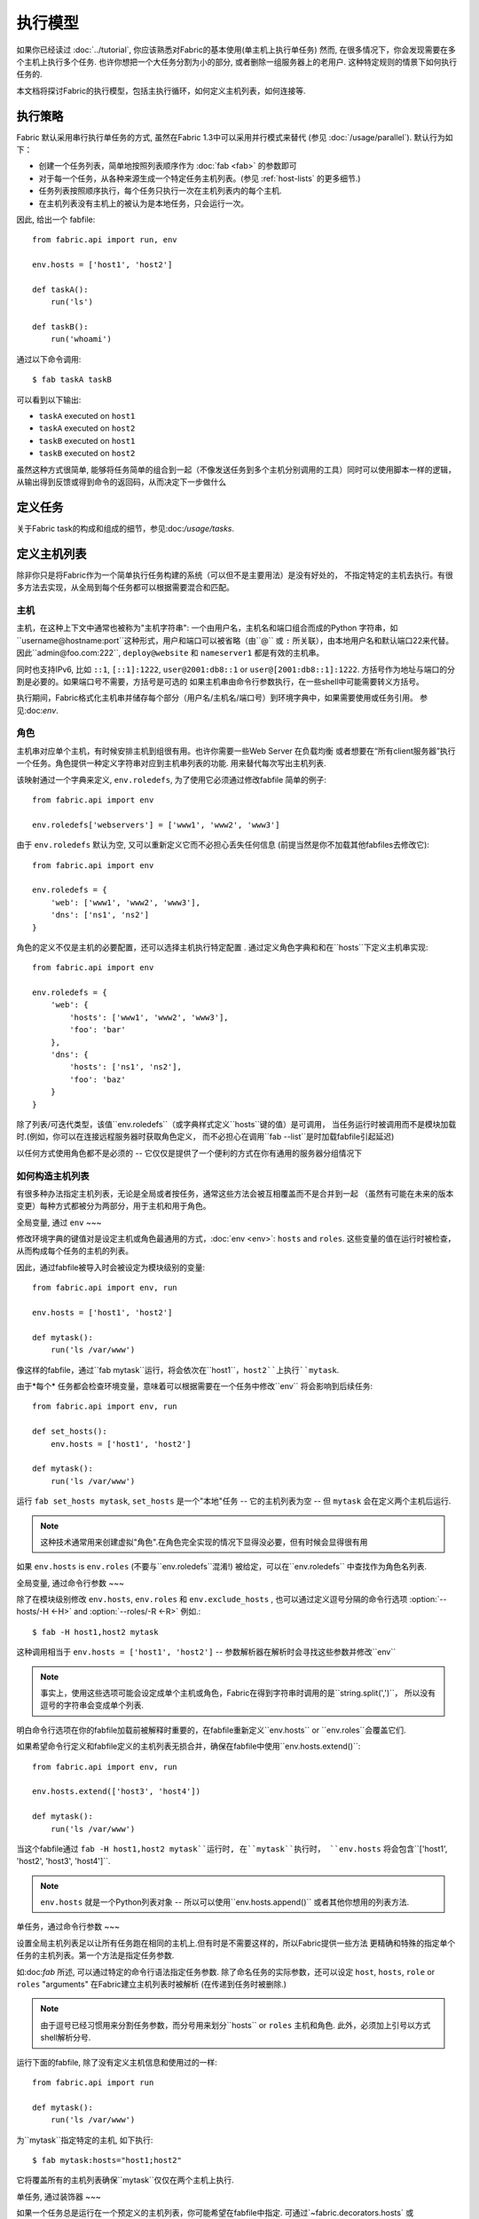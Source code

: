 ====
执行模型
====

如果你已经读过 :doc:`../tutorial`, 你应该熟悉对Fabric的基本使用(单主机上执行单任务) 然而,
在很多情况下，你会发现需要在多个主机上执行多个任务. 也许你想把一个大任务分割为小的部分,
或者删除一组服务器上的老用户. 这种特定规则的情景下如何执行任务的.

本文档将探讨Fabric的执行模型，包括主执行循环，如何定义主机列表，如何连接等.


.. _execution-strategy:

执行策略
====

Fabric 默认采用串行执行单任务的方式, 虽然在Fabric 1.3中可以采用并行模式来替代
(参见 :doc:`/usage/parallel`). 默认行为如下：

* 创建一个任务列表，简单地按照列表顺序作为 :doc:`fab <fab>` 的参数即可
* 对于每一个任务，从各种来源生成一个特定任务主机列表。(参见 :ref:`host-lists` 的更多细节.)
* 任务列表按照顺序执行，每个任务只执行一次在主机列表内的每个主机.
* 在主机列表没有主机上的被认为是本地任务，只会运行一次。

因此, 给出一个 fabfile::

    from fabric.api import run, env

    env.hosts = ['host1', 'host2']

    def taskA():
        run('ls')

    def taskB():
        run('whoami')

通过以下命令调用::

    $ fab taskA taskB

可以看到以下输出:

* ``taskA`` executed on ``host1``
* ``taskA`` executed on ``host2``
* ``taskB`` executed on ``host1``
* ``taskB`` executed on ``host2``

虽然这种方式很简单, 能够将任务简单的组合到一起（不像发送任务到多个主机分别调用的工具）同时可以使用脚本一样的逻辑，
从输出得到反馈或得到命令的返回码，从而决定下一步做什么


定义任务
====

关于Fabric task的构成和组成的细节，参见:doc:`/usage/tasks`.

定义主机列表
======

除非你只是将Fabric作为一个简单执行任务构建的系统（可以但不是主要用法）是没有好处的，
不指定特定的主机去执行。有很多方法去实现，从全局到每个任务都可以根据需要混合和匹配。

.. _host-strings:

主机
----

主机，在这种上下文中通常也被称为"主机字符串": 一个由用户名，主机名和端口组合而成的Python
字符串，如``username@hostname:port``这种形式，用户和端口可以被省略（由``@`` 或 ``:``
所关联），由本地用户名和默认端口22来代替。因此``admin@foo.com:222``, ``deploy@website``
和 ``nameserver1`` 都是有效的主机串。

同时也支持IPv6, 比如 ``::1``, ``[::1]:1222``, ``user@2001:db8::1`` or
``user@[2001:db8::1]:1222``. 方括号作为地址与端口的分割是必要的。如果端口号不需要，方括号是可选的
如果主机串由命令行参数执行，在一些shell中可能需要转义方括号。

.. 注意::
    用户和主机通过最后一个``@``符号分隔，所以email作为用户名是有效的会被正确解析。

执行期间，Fabric格式化主机串并储存每个部分（用户名/主机名/端口号）到环境字典中，如果需要使用或任务引用。
参见:doc:`env`.

.. _execution-roles:

角色
----

主机串对应单个主机，有时候安排主机到组很有用。也许你需要一些Web Server 在负载均衡
或者想要在“所有client服务器”执行一个任务。角色提供一种定义字符串对应到主机串列表的功能.
用来替代每次写出主机列表.

该映射通过一个字典来定义, ``env.roledefs``, 为了使用它必须通过修改fabfile
简单的例子::

    from fabric.api import env

    env.roledefs['webservers'] = ['www1', 'www2', 'www3']

由于 ``env.roledefs`` 默认为空, 又可以重新定义它而不必担心丢失任何信息
(前提当然是你不加载其他fabfiles去修改它)::

    from fabric.api import env

    env.roledefs = {
        'web': ['www1', 'www2', 'www3'],
        'dns': ['ns1', 'ns2']
    }

角色的定义不仅是主机的必要配置，还可以选择主机执行特定配置 .
通过定义角色字典和和在``hosts``下定义主机串实现::

    from fabric.api import env

    env.roledefs = {
        'web': {
            'hosts': ['www1', 'www2', 'www3'],
            'foo': 'bar'
        },
        'dns': {
            'hosts': ['ns1', 'ns2'],
            'foo': 'baz'
        }
    }

除了列表/可迭代类型，该值``env.roledefs``（或字典样式定义``hosts``键的值）是可调用，
当任务运行时被调用而不是模块加载时.(例如，你可以在连接远程服务器时获取角色定义，
而不必担心在调用``fab --list``是时加载fabfile引起延迟)

以任何方式使用角色都不是必须的 -- 它仅仅是提供了一个便利的方式在你有通用的服务器分组情况下

.. 版本变更:: 0.9.2
    增加可调用的值``roledefs``.

.. _host-lists:

如何构造主机列表
--------

有很多种办法指定主机列表，无论是全局或者按任务，通常这些方法会被互相覆盖而不是合并到一起
（虽然有可能在未来的版本变更）每种方式都被分为两部分，用于主机和用于角色。

全局变量, 通过 ``env``
~~~

修改环境字典的键值对是设定主机或角色最通用的方式，:doc:`env <env>`: ``hosts`` and ``roles``.
这些变量的值在运行时被检查，从而构成每个任务的主机的列表。

因此，通过fabfile被导入时会被设定为模块级别的变量::

    from fabric.api import env, run

    env.hosts = ['host1', 'host2']

    def mytask():
        run('ls /var/www')

像这样的fabfile，通过``fab mytask``运行，将会依次在``host1``，``host2``上执行``mytask``.

由于*每个* 任务都会检查环境变量，意味着可以根据需要在一个任务中修改``env`` 将会影响到后续任务::

    from fabric.api import env, run

    def set_hosts():
        env.hosts = ['host1', 'host2']

    def mytask():
        run('ls /var/www')

运行 ``fab set_hosts mytask``, ``set_hosts`` 是一个"本地"任务 -- 它的主机列表为空
-- 但 ``mytask`` 会在定义两个主机后运行.

.. note::

    这种技术通常用来创建虚拟"角色".在角色完全实现的情况下显得没必要，但有时候会显得很有用

如果 ``env.hosts`` is ``env.roles`` (不要与``env.roledefs``混淆!) 被给定，可以在``env.roledefs``
中查找作为角色名列表.

全局变量, 通过命令行参数
~~~

除了在模块级别修改 ``env.hosts``, ``env.roles`` 和 ``env.exclude_hosts`` ,
也可以通过定义逗号分隔的命令行选项 :option:`--hosts/-H <-H>` and :option:`--roles/-R <-R>`
例如.::

    $ fab -H host1,host2 mytask

这种调用相当于 ``env.hosts = ['host1', 'host2']`` -- 参数解析器在解析时会寻找这些参数并修改``env``

.. note::

    事实上，使用这些选项可能会设定成单个主机或角色，Fabric在得到字符串时调用的是``string.split(',')``，
    所以没有逗号的字符串会变成单个列表.

明白命令行选项在你的fabfile加载前被解释时重要的，在fabfile重新定义``env.hosts`` or
``env.roles``会覆盖它们.

如果希望命令行定义和fabfile定义的主机列表无损合并，确保在fabfile中使用``env.hosts.extend()``::

    from fabric.api import env, run

    env.hosts.extend(['host3', 'host4'])

    def mytask():
        run('ls /var/www')

当这个fabfile通过 ``fab -H host1,host2 mytask``运行时, 在``mytask``执行时，
``env.hosts`` 将会包含``['host1', 'host2', 'host3', 'host4']``.

.. note::

    ``env.hosts`` 就是一个Python列表对象 -- 所以可以使用``env.hosts.append()``
    或者其他你想用的列表方法.

.. _hosts-per-task-cli:

单任务，通过命令行参数
~~~

设置全局主机列表足以让所有任务跑在相同的主机上.但有时是不需要这样的，所以Fabric提供一些方法
更精确和特殊的指定单个任务的主机列表。第一个方法是指定任务参数.

如:doc:`fab` 所述, 可以通过特定的命令行语法指定任务参数. 除了命名任务的实际参数，还可以设定
``host``, ``hosts``, ``role`` or ``roles`` "arguments" 在Fabric建立主机列表时被解析
(在传递到任务时被删除.)

.. note::

    由于逗号已经习惯用来分割任务参数，而分号用来划分``hosts`` or ``roles`` 主机和角色.
    此外，必须加上引号以方式shell解析分号.

运行下面的fabfile, 除了没有定义主机信息和使用过的一样::

    from fabric.api import run

    def mytask():
        run('ls /var/www')

为``mytask``指定特定的主机, 如下执行::

    $ fab mytask:hosts="host1;host2"

它将覆盖所有的主机列表确保``mytask``仅仅在两个主机上执行.

单任务, 通过装饰器
~~~

如果一个任务总是运行在一个预定义的主机列表，你可能希望在fabfile中指定.
可通过`~fabric.decorators.hosts` 或 `~fabric.decorators.roles`装饰任务函数
装饰器需要一个可变的参数列表，例如::

    from fabric.api import hosts, run

    @hosts('host1', 'host2')
    def mytask():
        run('ls /var/www')

也可以传入一个可迭代的参数 如::

    my_hosts = ('host1', 'host2')
    @hosts(my_hosts)
    def mytask():
        # ...

在使用时，这些装饰器覆盖了``env``对特定主机列表的检查 (尽管``env`` 没有被任何方法修改，只是简单地被忽略.)
因此，即使fabfile定义了 ``env.hosts``或者通过选项 :option:`--hosts/-H <-H>` 调用 :doc:`fab <fab>`
``mytask``仍然只会在``['host1', 'host2']``上执行.

然而,装饰主机列表**不会**覆盖通过命令行指定的任务，前一节给出了解释.

优先级
~~~

我们已经一起研究了设定主机列表的方法，然而，为了更清晰，快速回顾一下:

* 单任务，通过命令行(``fab mytask:host=host1``)，可覆盖其他所有方法.
* 单任务，通过装饰特定主机列表(``@hosts('host1')``)，可覆盖``env`` 变量.
* 在fabfile中全局指定主机列表(``env.hosts = ['host1']``)*可以* 覆盖通过命令行指定的列表
  但只会在你无意中（或希望）的情况下.
* 在命令行中全局指定主机列表(``--hosts=host1``)，将会初始化``env``变量，仅此而已.

这个逻辑顺序可能在未来版本中变得更加一致 (例如，使用选项 :option:`--hosts <-H>`在某种程度上
优先于``env.hosts``在同样使用命令行指定单任务）但只会在向后兼容的版本中出现.

.. _combining-host-lists:

结合主机列表
------

根据 :ref:`host-lists` 在不同的方法中没有提及"unionizing" of hosts.
如果``env.hosts``设置为``['host1', 'host2', 'host3']``, 单个函数(例如. 通过 `~fabric.decorators.hosts`)
把主机列表设置为 ``['host2', 'host3']`` 将**不会**在``host1``执行，因为单任务的装饰器优先级较高

然而，对于每个来源，如果角色和主机**同时**被指定，他们将会被合并到一个主机列表，
例如下面这个fabfile，同时使用两个装饰器::

    from fabric.api import env, hosts, roles, run

    env.roledefs = {'role1': ['b', 'c']}

    @hosts('a', 'b')
    @roles('role1')
    def mytask():
        run('ls /var/www')

如果执行 ``mytask`` 时没有给予命令行参数，这个fabfile将会在``['a', 'b', 'c']``上
执行``mytask`` -- 结合 ``role1`` 和 `~fabric.decorators.hosts` 来看.

.. _deduplication:

主机列表去重
------

默认支持去重 :ref:`combining-host-lists`, Fabric对最终的主机列表去重保证主机只出现一次.
然而，这是防止明确/故意地在同一个目标主机多次执行一个任务，有时候是有用的t

关掉主机去重，可设置 :ref:`env.dedupe_hosts <dedupe_hosts>` 为 ``False``.


.. _excluding-hosts:

不包括特定主机
-------

有时候，不包括一个或多个特定主机是有用的，例如，从一个角色或一个自动生成的主机列表
覆盖一些坏的或是其他不符合需要的主机.

.. note::
    在Fabric 1.4, 可能希望使用 :ref:`skip-bad-hosts` 来自动跳过不可访问的主机.

通过全局选项去掉主机 :option:`--exclude-hosts/-x <-x>`::

    $ fab -R myrole -x host2,host5 mytask

如果 ``myrole`` 被定义为 ``['host1', 'host2', ..., 'host15']``，下面的调用将会运行
在 ``['host1', 'host3','host4', 'host6', ..., 'host15']`` 这个有效的主机列表.

    .. note::
        使用这个选项不会修改 ``env.hosts`` -- 仅仅会引起主执行循环去掉过请求的主机.

去掉特定的任务通过使用额外的``exclude_hosts``变量, 它的执行类似于上述 ``hosts`` 和 ``roles``
那样从实际任务中剥离，这个例子和全局去除有相同的结果::

    $ fab mytask:roles=myrole,exclude_hosts="host2;host5"

注意主机列表由逗号分割，就像在 ``hosts`` 中所说的那样.

结合去除
~~~

排除的主机列表Host exclusion lists, like host lists themselves, are not merged together
across the different "levels" they can be declared in. 例如，一个全局选项
``-x`` 将不会影响一个通过装饰器或命令参数设定的任务主机列表，``exclude_hosts``参数
也不会影响全局 ``-H`` 列表

这个规则有一个小的例外，即CLI级别关键字参数 (``mytask:exclude_hosts=x,y``)
通过设置 ``@hosts`` 或 ``@roles`` **将**不会被顾及.
因此一个被 ``@hosts('host1', 'host2')`` 装饰的任务函数以命令 ``fab taskname:exclude_hosts=host2``
执行时仅仅运行在 ``host1``.

由于主机列表合并，这个功能在当前版本被合并 (保持执行的简单) 并可能在将来的版本进行扩展.


.. _execute:

使用 ``execute`` 智能执行任务
===

.. versionadded:: 1.3

涉及 "top level" 任务的执行查看 :doc:`fab <fab>` 的详细信息，就像第一个例子中我们调用
``fab taskA taskB``. 当然，很容易的包装成多任务调用，"元"任务。

在Fabric 1.3之前, 这是很难完成的, 在概述 :doc:`/usage/library`中. Fabric的设计避开了神奇的行为
所有简单 **调用** 一个任务函数 **不会** 理会装饰器就像 `~fabric.decorators.roles` 中介绍.

在Fabric 1.3增加的是 `~fabric.tasks.execute` 辅助函数, 需要一个任务对象或任务名称作为第一个参数.
和从命令行调用给定的任务的等效的: 所有给出的规则在 :ref:`host-lists`适用.
(The ``hosts`` and ``roles`` keyword arguments to   `~fabric.tasks.execute` are analogous to :ref:`CLI per-task arguments
<hosts-per-task-cli>`, including how they override all other host/role-setting
methods.)

作为一个例子，这个fabfile定义了两个部署Web应用的独立的任务::

    from fabric.api import run, roles

    env.roledefs = {
        'db': ['db1', 'db2'],
        'web': ['web1', 'web2', 'web3'],
    }

    @roles('db')
    def migrate():
        # Database stuff here.
        pass

    @roles('web')
    def update():
        # Code updates here.
        pass

在Fabric <=1.2 时, 确保 ``migrate`` 运行在DB服务器和 ``update`` 运行在Web服务器 (短手册 ``env.host_string``)
的唯一方法是同时调用两个顶级任务::

    $ fab migrate update

在Fabric >=1.3 可以使用 `~fabric.tasks.execute` 设置一个元任务. 更新 ``import`` 行如下::

    from fabric.api import run, roles, execute

然后在文件底部增加下面的语句::

    def deploy():
        execute(migrate)
        execute(update)

事情都搞定了， `~fabric.decorators.roles` 装饰器将被如期执行, 执行顺序如下面的结果:

* `migrate` on `db1`
* `migrate` on `db2`
* `update` on `web1`
* `update` on `web2`
* `update` on `web3`

.. warning::
    这种技术的工作原理是因为任务本身没有主机列表 (这包括全局主机列表的设定) 只运行一次.
    如果使用"定时"任务将会运行在多个主机，调用 `~fabric.tasks.execute` 将会运行多次，
    导致多个子任务的以倍数级的次数调用 -- 需要小心!

    如果你想要 `execute` 仅仅执行一次, 可以使用 `~fabric.decorators.runs_once` 装饰器.

.. seealso:: `~fabric.tasks.execute`, `~fabric.decorators.runs_once`


.. _leveraging-execute-return-value:

利用 ``execute`` 访问多主机结果
---

当Fabric 正常运行，特别是并发，你可能需要得到每个主机的最后的结果值 - 比如一个汇总表，
执行计算等。

在Fabric中的默认模式（即通过Fabric循环遍历你的主机列表）是不可以做到的，但是使用
`.execute` 是容易的。只需要从实际调用的任务中切换到一个"元"任务，然后用 `.execute`
执行::

    from fabric.api import task, execute, run, runs_once

    @task
    def workhorse():
        return run("get my infos")

    @task
    @runs_once
    def go():
        results = execute(workhorse)
        print results

在上述的 ``workhorse`` 可以做Fabirc的所有事 -- 它和"原生"任务表面上是一样的
-- 除了它需要返回一些东西.

``go`` 是一个新的入口点 (通过 ``fab go`` 来调用，或者诸如此类的东西) 通过 `.execute`
调用并且通过 ``results`` 字典来接受返回值无论你是否需要. 查阅 API 文档查看关于返回值结构
的更多细节.

.. _dynamic-hosts:

使用 ``execute`` 动态设定主机列表
---

Fabirc一个常见的从中级到高级的用法是在运行时使用参数查询目标主机列表
(使用 :ref:`execution-roles` 不足以完成). ``execute`` 能够非常简单的做到，如下::

    from fabric.api import run, execute, task

    # For example, code talking to an HTTP API, or a database, or ...
    from mylib import external_datastore

    # This is the actual algorithm involved. It does not care about host
    # lists at all.
    def do_work():
        run("something interesting on a host")

    # This is the user-facing task invoked on the command line.
    @task
    def deploy(lookup_param):
        # This is the magic you don't get with @hosts or @roles.
        # Even lazy-loading roles require you to declare available roles
        # beforehand. Here, the sky is the limit.
        host_list = external_datastore.query(lookup_param)
        # Put this dynamically generated host list together with the work to be
        # done.
        execute(do_work, hosts=host_list)

如例子, 如果 ``external_datastore`` 是一个简单的 "通过标签从数据库查询主机" 的功能.
你想要运行一个任务在所有的主机被应用堆栈联系起来，你可以这样调用它::

    $ fab deploy:app

等一等! 一旦数据库服务器的数据发生迁移，可以通过源来修复我们的迁移代码，然后仅仅再次通过db部署::

    $ fab deploy:db

这种使用方法看起来类似于Fabric的roles，但是有更多可挖掘的，不意味这限制了单个参数.
无论你希望如何定义任务，查询你的外部数据通过你想要的办法 -- 它就是Python.

另一种办法
~~~

类似上述，但是使用 ``fab`` 能够调用多个任务而不是明确的 ``execute`` 调用，
:ref:`env.hosts <hosts>` 在主机列表查找任务然后调用 ``do_work`` 在同一个会话中::

    from fabric.api import run, task

    from mylib import external_datastore

    # Marked as a publicly visible task, but otherwise unchanged: still just
    # "do the work, let somebody else worry about what hosts to run on".
    @task
    def do_work():
        run("something interesting on a host")

    @task
    def set_hosts(lookup_param):
        # Update env.hosts instead of calling execute()
        env.hosts = external_datastore.query(lookup_param)

接着如下调用::

    $ fab set_hosts:app do_work

比起前一种的方法的好处是你可以用 ``do_work`` 来代替任何一个 "workhorse" 任务::

    $ fab set_hosts:db snapshot
    $ fab set_hosts:cassandra,cluster2 repair_ring
    $ fab set_hosts:redis,environ=prod status


.. _failures:

故障处理
====

一旦任务列表构建完成，Fabirc像概述 :ref:`execution-strategy` 中那样开始执行
直到所有任务在全部的主机列表上运行完成. 然而，Fabirc默认使用一种 "快速失败" 的匹配行为
一旦发生任何错误，比如一个远程程序返回一个非零的返回值或者fabfile的Python代码发生了一个异常，
执行将会立即停止.

这通常是期望的行为，但也有很多的例外，所以Fabric提供 ``env.warn_only``，一个布尔值设定.
默认为 ``False``，意味这一个错误条件的发生将导致程序立刻终止执行。但是，如果 ``env.warn_only``
被设置为 ``True`` 也就是说在 `~fabric.context_managers.settings` 上下文管理器为 ``True``
Fabirc 在失败时会发出警告信息但继续执行.

.. _connections:

连接
==

``fab`` 命令自身并不能连接到远程主机，它只是确保每个任务在它的主机列表上执行，环境变量
``env.host_string`` 设置为正确值. 如果用户想要利用Fabric作为一个库可手动操作来实现相同
的效果 (即使在Fabirc 1.3以后，使用`~fabric.tasks.execute` 是更强大的选择.)

``env.host_string`` 是 (顾名思义) 一个当前的主机，当网络相关函数运行时Fabric用来确定使用什么样去连接.
像操作  `~fabric.operations.run` 或 `~fabric.operations.put` 使用 ``env.host_string`` 在一个
映射主机到SSH连接对象的共享的字典中作为查找关键字.

.. note::

    该连接字典(位于 ``fabric.state.connections``) 作为缓存，如果可能的话选择加入先前创建的连接以节省开销，
    否则才创建新的连接.

慢连接
---

因为连接是被各个业务所驱动的，Farbic也不会使用连接除非需要。一个例子，这个任务
在与远程服务器交互之前进行了本地操作::

    from fabric.api import *

    @hosts('host1')
    def clean_and_upload():
        local('find assets/ -name "*.DS_Store" -exec rm '{}' \;')
        local('tar czf /tmp/assets.tgz assets/')
        put('/tmp/assets.tgz', '/tmp/assets.tgz')
        with cd('/var/www/myapp/'):
            run('tar xzf /tmp/assets.tgz')

发生了什么, 从连接的的角度看如下:

#. 两个 `~fabric.operations.local` 调用运行不会做任何关于网络连接的事;
#. `~fabric.operations.put` 从连接缓存请求一个连接到 ``host1``;
#. 不能找到已存在的连接从主机，所以会创建一个新的SSH连接，返回给 `~fabric.operations.put`;
#. `~fabric.operations.put` 通过这个连接上传文件;
#. 最后, `~fabric.operations.run` 从连接缓存请求相同的主机，因为已经存在，直接使用缓存.

从此可看出，你任何不使用网络连接的操作将不会真正启动连接(虽然他们会在主机列表上的
每个主机运行一次, 如果有的话)

关闭连接
----

Fabric不会自己关闭连接缓存 -- 它将一直存在无论是否使用.
:doc:`fab <fab>` 工具为你做了记录: 它遍历所有打开的连接在退出之前关闭
(不管任务是否执行成功.)

库的使用者需要确保他们所有打开的连接明确关闭在程序退出之前. 可以通过在脚本最后调用
`~fabric.network.disconnect_all` 来完成.

.. note::
    `~fabric.network.disconnect_all` 在未来版本可能被移动到更公开的定位;我们仍然在
    努力使Fabirc的库更加固定和有组织.d.

多次连接重试和跳过失败主机
-------------

在Fabric 1.4，多次尝试连接可能在错误终止前连接到远程服务器: Fabric尝试连接
:ref:`env.connection_attempts <connection-attempts>` 次才会放弃,
每次会等待超时时间 :ref:`env.timeout <timeout>` 秒. (默认从1到10秒以配合以前的行为，
但是他们可以安全的转换为你需要的状态.)

此外, 即使永远不能连接到服务器也不会被强制终止: 设置 :ref:`env.skip_bad_hosts <skip-bad-hosts>`
为 ``True`` Fabric使大多数情况 (通常为初识连接) 只会警告并继续，而不是终止.

.. versionadded:: 1.4

.. _password-management:

Password management
===================

Fabric maintains an in-memory, two-tier password cache to help remember your
login and sudo passwords in certain situations; this helps avoid tedious
re-entry when multiple systems share the same password [#]_, or if a remote
system's ``sudo`` configuration doesn't do its own caching.

The first layer is a simple default or fallback password cache,
:ref:`env.password <password>` (which may also be set at the command line via
:option:`--password <-p>` or :option:`--initial-password-prompt <-I>`). This
env var stores a single password which (if non-empty) will be tried in the
event that the host-specific cache (see below) has no entry for the current
:ref:`host string <host_string>`.

:ref:`env.passwords <passwords>` (plural!) serves as a per-user/per-host cache,
storing the most recently entered password for every unique user/host/port
combination (**note** that you must include **all three values** if modifying
the structure by hand - see the above link for details). Due to this cache,
connections to multiple different users and/or hosts in the same session will
only require a single password entry for each. (Previous versions of Fabric
used only the single, default password cache and thus required password
re-entry every time the previously entered password became invalid.)

Depending on your configuration and the number of hosts your session will
connect to, you may find setting either or both of these env vars to be useful.
However, Fabric will automatically fill them in as necessary without any
additional configuration.

Specifically, each time a password prompt is presented to the user, the value
entered is used to update both the single default password cache, and the cache
value for the current value of ``env.host_string``.

.. [#] We highly recommend the use of SSH `key-based access
    <http://en.wikipedia.org/wiki/Public_key>`_ instead of relying on
    homogeneous password setups, as it's significantly more secure.


.. _ssh-config:

Leveraging native SSH config files
==================================

Command-line SSH clients (such as the one provided by `OpenSSH
<http://openssh.org>`_) make use of a specific configuration format typically
known as ``ssh_config``, and will read from a file in the platform-specific
location ``$HOME/.ssh/config`` (or an arbitrary path given to
:option:`--ssh-config-path`/:ref:`env.ssh_config_path <ssh-config-path>`.) This
file allows specification of various SSH options such as default or per-host
usernames, hostname aliases, and toggling other settings (such as whether to
use :ref:`agent forwarding <forward-agent>`.)

Fabric's SSH implementation allows loading a subset of these options from one's
actual SSH config file, should it exist. This behavior is not enabled by
default (in order to be backwards compatible) but may be turned on by setting
:ref:`env.use_ssh_config <use-ssh-config>` to ``True`` at the top of your
fabfile.

If enabled, the following SSH config directives will be loaded and honored by Fabric:

* ``User`` and ``Port`` will be used to fill in the appropriate connection
  parameters when not otherwise specified, in the following fashion:

  * Globally specified ``User``/``Port`` will be used in place of the current
    defaults (local username and 22, respectively) if the appropriate env vars
    are not set.
  * However, if :ref:`env.user <user>`/:ref:`env.port <port>` *are* set, they
    override global ``User``/``Port`` values.
  * User/port values in the host string itself (e.g. ``hostname:222``) will
    override everything, including any ``ssh_config`` values.
* ``HostName`` can be used to replace the given hostname, just like with
  regular ``ssh``. So a ``Host foo`` entry specifying ``HostName example.com``
  will allow you to give Fabric the hostname ``'foo'`` and have that expanded
  into ``'example.com'`` at connection time.
* ``IdentityFile`` will extend (not replace) :ref:`env.key_filename
  <key-filename>`.
* ``ForwardAgent`` will augment :ref:`env.forward_agent <forward-agent>` in an
  "OR" manner: if either is set to a positive value, agent forwarding will be
  enabled.
* ``ProxyCommand`` will trigger use of a proxy command for host connections,
  just as with regular ``ssh``.

  .. note::
    If all you want to do is bounce SSH traffic off a gateway, you may find
    :ref:`env.gateway <gateway>` to be a more efficient connection method
    (which will also honor more Fabric-level settings) than the typical ``ssh
    gatewayhost nc %h %p`` method of using ``ProxyCommand`` as a gateway.

  .. note::
    If your SSH config file contains ``ProxyCommand`` directives *and* you have
    set :ref:`env.gateway <gateway>` to a non-``None`` value, ``env.gateway``
    will take precedence and the ``ProxyCommand`` will be ignored.

    If one has a pre-created SSH config file, rationale states it will be
    easier for you to modify ``env.gateway`` (e.g. via
    `~fabric.context_managers.settings`) than to work around your conf file's
    contents entirely.
